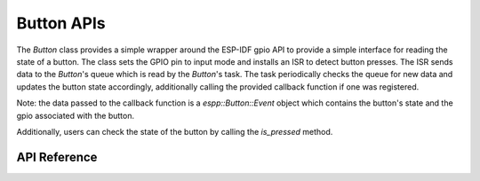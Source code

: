 Button APIs
***********

The `Button` class provides a simple wrapper around the ESP-IDF gpio API to
provide a simple interface for reading the state of a button. The class sets the
GPIO pin to input mode and installs an ISR to detect button presses. The ISR
sends data to the `Button`'s queue which is read by the `Button`'s task. The
task periodically checks the queue for new data and updates the button state
accordingly, additionally calling the provided callback function if one was
registered.

Note: the data passed to the callback function is a `espp::Button::Event` object
which contains the button's state and the gpio associated with the button.

Additionally, users can check the state of the button by calling the
`is_pressed` method.

.. ---------------------------- API Reference ----------------------------------

API Reference
-------------

.. include-build-file:: inc/button.inc
